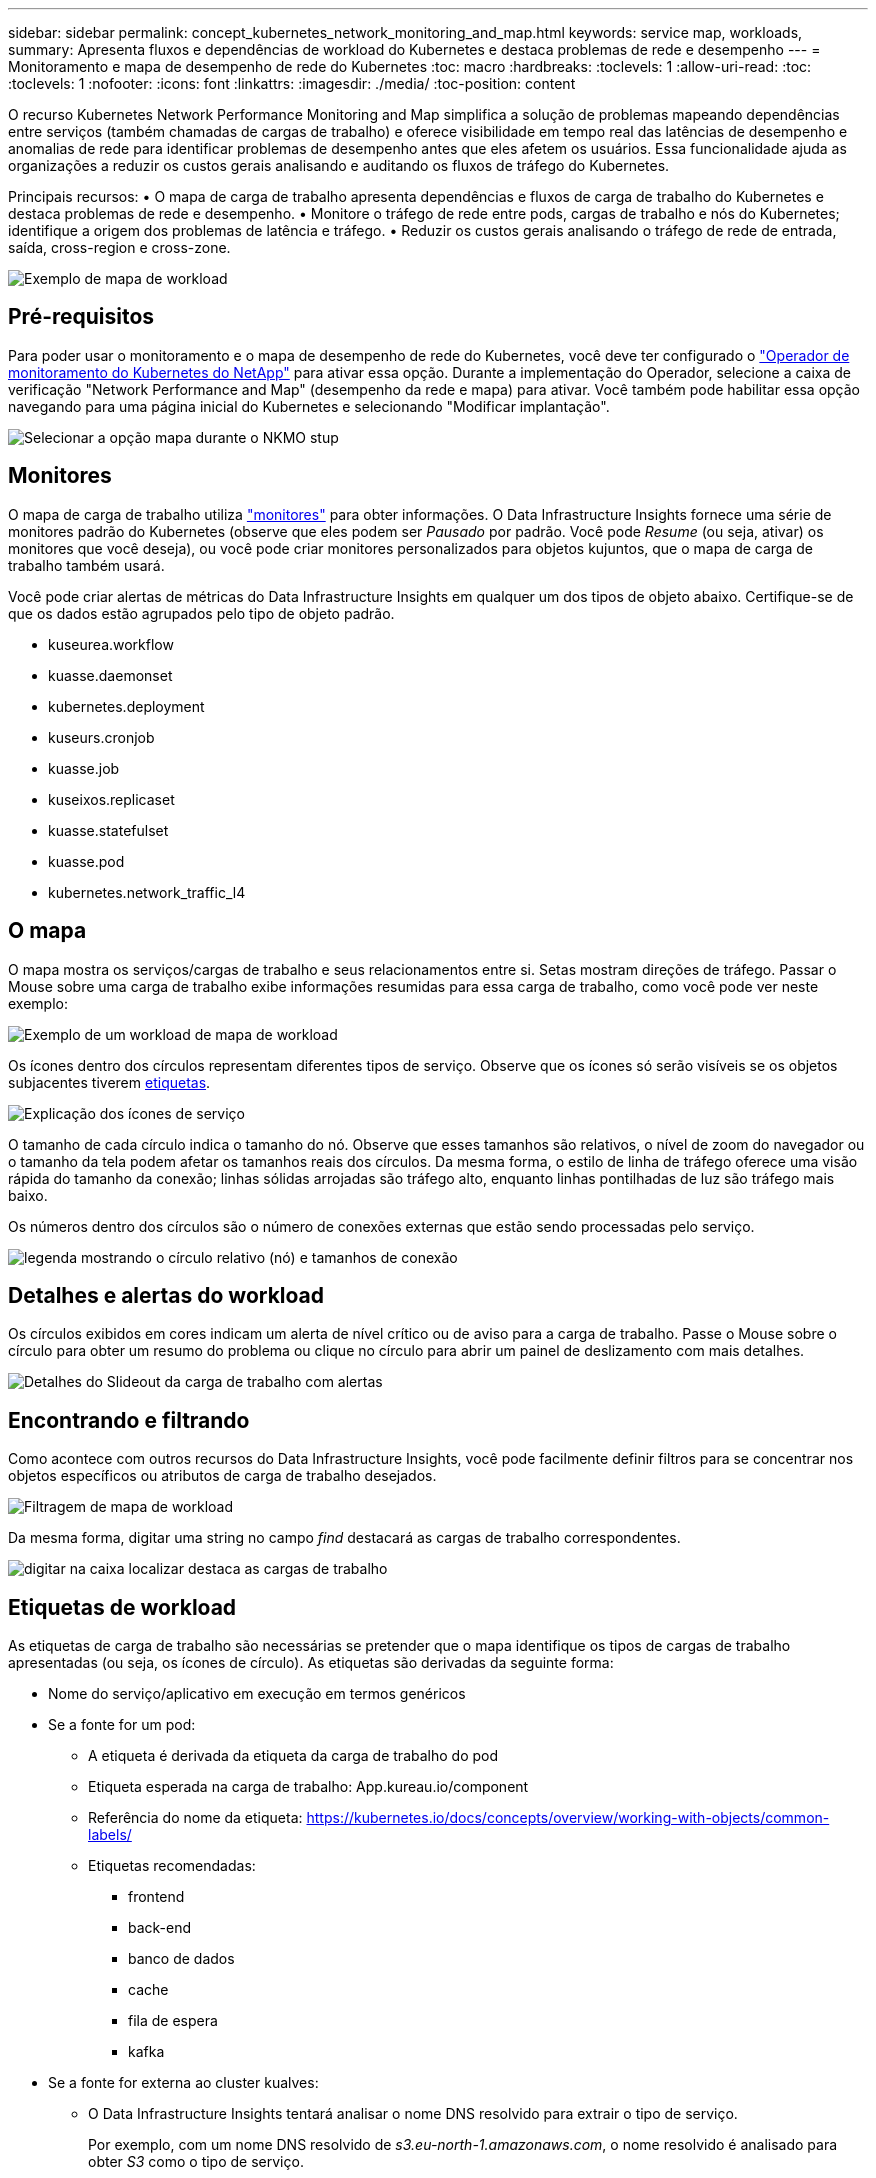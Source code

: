 ---
sidebar: sidebar 
permalink: concept_kubernetes_network_monitoring_and_map.html 
keywords: service map, workloads, 
summary: Apresenta fluxos e dependências de workload do Kubernetes e destaca problemas de rede e desempenho 
---
= Monitoramento e mapa de desempenho de rede do Kubernetes
:toc: macro
:hardbreaks:
:toclevels: 1
:allow-uri-read: 
:toc: 
:toclevels: 1
:nofooter: 
:icons: font
:linkattrs: 
:imagesdir: ./media/
:toc-position: content


[role="lead"]
O recurso Kubernetes Network Performance Monitoring and Map simplifica a solução de problemas mapeando dependências entre serviços (também chamadas de cargas de trabalho) e oferece visibilidade em tempo real das latências de desempenho e anomalias de rede para identificar problemas de desempenho antes que eles afetem os usuários. Essa funcionalidade ajuda as organizações a reduzir os custos gerais analisando e auditando os fluxos de tráfego do Kubernetes.

Principais recursos: • O mapa de carga de trabalho apresenta dependências e fluxos de carga de trabalho do Kubernetes e destaca problemas de rede e desempenho. • Monitore o tráfego de rede entre pods, cargas de trabalho e nós do Kubernetes; identifique a origem dos problemas de latência e tráfego. • Reduzir os custos gerais analisando o tráfego de rede de entrada, saída, cross-region e cross-zone.

image:workload-map-animated.gif["Exemplo de mapa de workload"]



== Pré-requisitos

Para poder usar o monitoramento e o mapa de desempenho de rede do Kubernetes, você deve ter configurado o link:task_config_telegraf_agent_k8s.html["Operador de monitoramento do Kubernetes do NetApp"] para ativar essa opção. Durante a implementação do Operador, selecione a caixa de verificação "Network Performance and Map" (desempenho da rede e mapa) para ativar. Você também pode habilitar essa opção navegando para uma página inicial do Kubernetes e selecionando "Modificar implantação".

image:ServiceMap_NKMO_Deployment_Options.png["Selecionar a opção mapa durante o NKMO stup"]



== Monitores

O mapa de carga de trabalho utiliza link:task_create_monitor.html["monitores"] para obter informações. O Data Infrastructure Insights fornece uma série de monitores padrão do Kubernetes (observe que eles podem ser _Pausado_ por padrão. Você pode _Resume_ (ou seja, ativar) os monitores que você deseja), ou você pode criar monitores personalizados para objetos kujuntos, que o mapa de carga de trabalho também usará.

Você pode criar alertas de métricas do Data Infrastructure Insights em qualquer um dos tipos de objeto abaixo. Certifique-se de que os dados estão agrupados pelo tipo de objeto padrão.

* kuseurea.workflow
* kuasse.daemonset
* kubernetes.deployment
* kuseurs.cronjob
* kuasse.job
* kuseixos.replicaset
* kuasse.statefulset
* kuasse.pod
* kubernetes.network_traffic_l4




== O mapa

O mapa mostra os serviços/cargas de trabalho e seus relacionamentos entre si. Setas mostram direções de tráfego. Passar o Mouse sobre uma carga de trabalho exibe informações resumidas para essa carga de trabalho, como você pode ver neste exemplo:

image:ServiceMap_Simple_Example.png["Exemplo de um workload de mapa de workload"]

Os ícones dentro dos círculos representam diferentes tipos de serviço. Observe que os ícones só serão visíveis se os objetos subjacentes tiverem <<workload-labels,etiquetas>>.

image:ServiceMap_Icons.png["Explicação dos ícones de serviço"]

O tamanho de cada círculo indica o tamanho do nó. Observe que esses tamanhos são relativos, o nível de zoom do navegador ou o tamanho da tela podem afetar os tamanhos reais dos círculos. Da mesma forma, o estilo de linha de tráfego oferece uma visão rápida do tamanho da conexão; linhas sólidas arrojadas são tráfego alto, enquanto linhas pontilhadas de luz são tráfego mais baixo.

Os números dentro dos círculos são o número de conexões externas que estão sendo processadas pelo serviço.

image:ServiceMap_Node_and_Connection_Legend.png["legenda mostrando o círculo relativo (nó) e tamanhos de conexão"]



== Detalhes e alertas do workload

Os círculos exibidos em cores indicam um alerta de nível crítico ou de aviso para a carga de trabalho. Passe o Mouse sobre o círculo para obter um resumo do problema ou clique no círculo para abrir um painel de deslizamento com mais detalhes.

image:Workload_Map_Slideout_with_Alert.png["Detalhes do Slideout da carga de trabalho com alertas"]



== Encontrando e filtrando

Como acontece com outros recursos do Data Infrastructure Insights, você pode facilmente definir filtros para se concentrar nos objetos específicos ou atributos de carga de trabalho desejados.

image:Workload_Map_Filtering.png["Filtragem de mapa de workload"]

Da mesma forma, digitar uma string no campo _find_ destacará as cargas de trabalho correspondentes.

image:Workload_Map_Find_Highlighting.png["digitar na caixa localizar destaca as cargas de trabalho"]



== Etiquetas de workload

As etiquetas de carga de trabalho são necessárias se pretender que o mapa identifique os tipos de cargas de trabalho apresentadas (ou seja, os ícones de círculo). As etiquetas são derivadas da seguinte forma:

* Nome do serviço/aplicativo em execução em termos genéricos
* Se a fonte for um pod:
+
** A etiqueta é derivada da etiqueta da carga de trabalho do pod
** Etiqueta esperada na carga de trabalho: App.kureau.io/component
** Referência do nome da etiqueta: https://kubernetes.io/docs/concepts/overview/working-with-objects/common-labels/[]
** Etiquetas recomendadas:
+
*** frontend
*** back-end
*** banco de dados
*** cache
*** fila de espera
*** kafka




* Se a fonte for externa ao cluster kualves:
+
** O Data Infrastructure Insights tentará analisar o nome DNS resolvido para extrair o tipo de serviço.
+
Por exemplo, com um nome DNS resolvido de _s3.eu-north-1.amazonaws.com_, o nome resolvido é analisado para obter _S3_ como o tipo de serviço.







== Mergulhe fundo

Clicar com o botão direito do Mouse em uma carga de trabalho apresenta opções adicionais para explorar ainda mais. Por exemplo, a partir daqui, você pode aumentar o zoom para ver as conexões para essa carga de trabalho.

image:Workload_Map_Zoom_Into_Connections.png["Clique com o botão direito do Mouse em Zoom para mostrar as conexões da carga de trabalho"]

Ou você pode abrir o painel deslizante de detalhes para visualizar diretamente a guia _Summary_, _Network_ ou _Pod & Storage_.

image:Workload_Map_Detail_Network_Slideout.png["Exemplo da guia rede Slideout detalhada"]

Finalmente, selecionar _Go to Asset Page_ abrirá a página de destino detalhada do ativo para a carga de trabalho.

image:Workload_Map_Asset_Page.png["Página de ativos de carga de trabalho"]
